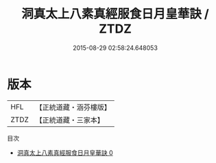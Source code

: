 #+TITLE: 洞真太上八素真經服食日月皇華訣 / ZTDZ

#+DATE: 2015-08-29 02:58:24.648053
* 版本
 |       HFL|【正統道藏・涵芬樓版】|
 |      ZTDZ|【正統道藏・三家本】|
目次
 - [[file:KR5g0132_000.txt][洞真太上八素真經服食日月皇華訣 0]]
